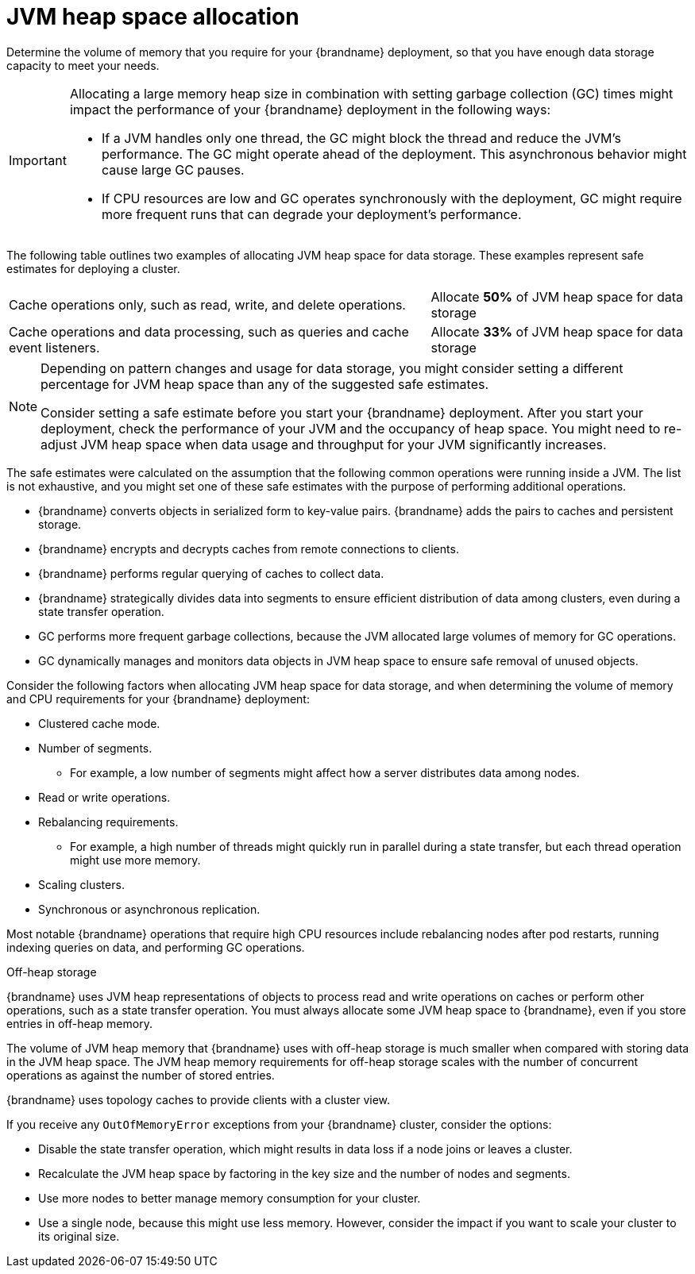 [id='jvm-heap-memory-allocation_{context}']
= JVM heap space allocation

Determine the volume of memory that you require for your {brandname} deployment, so that you have enough data storage capacity to meet your needs.

[IMPORTANT]
====
Allocating a large memory heap size in combination with setting garbage collection (GC) times might impact the performance of your {brandname} deployment in the following ways:

* If a JVM handles only one thread, the GC might block the thread and reduce the JVM’s performance. The GC might operate ahead of the deployment. This asynchronous behavior might cause large GC pauses.
* If CPU resources are low and GC operates synchronously with the deployment, GC might require more frequent runs that can degrade your deployment’s performance.
====

The following table outlines two examples of allocating JVM heap space for data storage. These examples represent safe estimates for deploying a cluster.

[%autowidth,cols="1,1",stripes=even,%noheader]
|===
|Cache operations only, such as read, write, and delete operations.
|Allocate **50%** of JVM heap space for data storage

|Cache operations and data processing, such as queries and cache event listeners.
|Allocate **33%** of JVM heap space for data storage
|===

[NOTE]
====
Depending on pattern changes and usage for data storage, you might consider setting a different percentage for JVM heap space than any of the suggested safe estimates.

Consider setting a safe estimate before you start your {brandname} deployment. After you start your deployment, check the performance of your JVM and the occupancy of heap space. You might need to re-adjust JVM heap space when data usage and throughput for your JVM significantly increases.
====

The safe estimates were calculated on the assumption that the following common operations were running inside a JVM. The list is not exhaustive, and you might set one of these safe estimates with the purpose of performing additional operations.

* {brandname} converts objects in serialized form to key-value pairs. {brandname} adds the pairs to caches and persistent storage.
* {brandname} encrypts and decrypts caches from remote connections to clients.
* {brandname} performs regular querying of caches to collect data.
* {brandname} strategically divides data into segments to ensure efficient distribution of data among clusters, even during a state transfer operation.
* GC performs more frequent garbage collections, because the JVM allocated large volumes of memory for GC operations.
* GC dynamically manages and monitors data objects in JVM heap space to ensure safe removal of unused objects.

Consider the following factors when allocating JVM heap space for data storage, and when determining the volume of memory and CPU requirements for your {brandname} deployment:

* Clustered cache mode.
* Number of segments.
** For example, a low number of segments might affect how a server distributes data among nodes.
* Read or write operations.
* Rebalancing requirements.
** For example, a high number of threads might quickly run in parallel during a state transfer, but each thread operation might use more memory.
* Scaling clusters.
* Synchronous or asynchronous replication.

Most notable {brandname} operations that require high CPU resources include rebalancing nodes after pod restarts, running indexing queries on data, and performing GC operations.

.Off-heap storage

{brandname} uses JVM heap representations of objects to process read and write operations on caches or perform other operations, such as a state transfer operation. You must always allocate some JVM heap space to {brandname}, even if you store entries in off-heap memory.

The volume of JVM heap memory that {brandname} uses with off-heap storage is much smaller when compared with storing data in the JVM heap space. The JVM heap memory requirements for off-heap storage scales with the number of concurrent operations as against the number of stored entries.

{brandname} uses topology caches to provide clients with a cluster view.

If you receive any `OutOfMemoryError` exceptions from your {brandname} cluster, consider the options:

* Disable the state transfer operation, which might results in data loss if a node joins or leaves a cluster.
* Recalculate the JVM heap space by factoring in the key size and the number of nodes and segments.
* Use more nodes to better manage memory consumption for your cluster.
* Use a single node, because this might use less memory. However, consider the impact if you want to scale your cluster to its original size.